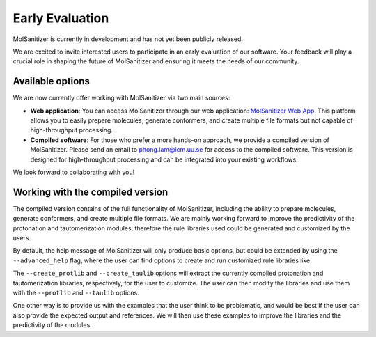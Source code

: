 Early Evaluation
=================

MolSanitizer is currently in development and has not yet been publicly released.

We are excited to invite interested users to participate in an early evaluation of our software. Your feedback will play a crucial role in shaping the future of MolSanitizer and ensuring it meets the needs of our community.

Available options
-----------------------------
We are now currently offer working with MolSanitizer via two main sources:

- **Web application**: You can access MolSanitizer through our web application: `MolSanitizer Web App <https://carlssonlabtools.icm.uu.se/molsani>`_. This platform allows you to easily prepare molecules, generate conformers, and create multiple file formats but not capable of high-throughput processing.

- **Compiled software**: For those who prefer a more hands-on approach, we provide a compiled version of MolSanitizer. Please send an email to `phong.lam@icm.uu.se <mailto:phong.lam@icm.uu.se>`_ for access to the compiled software. This version is designed for high-throughput processing and can be integrated into your existing workflows.


We look forward to collaborating with you!

Working with the compiled version
-----------------------------

The compiled version contains of the full functionality of MolSanitizer, including the ability to prepare molecules, generate conformers, and create multiple file formats. We are mainly working forward to improve the predictivity of the protonation and tautomerization modules, therefore the rule libraries used could be generated and customized by the users. 

By default, the help message of MolSanitizer will only produce basic options, but could be extended by using the ``--advanced_help`` flag, where the user can find options to create and run customized rule libraries like:

.. code-block:: console
    ./msani --advanced_help

    Miscellaneous:
    --debug, -d           Enable debugging mode
    --lazy                Implement all the processing and preparation steps
    --numcores, -j        Number of cores to use for parallel processing (default: 4)
    --help, -h            Show this help message and exit
    --help_advanced, -xh  Show advanced help message with additional options
    --version, -v         Show the current version of MolSanitizer
    --create_protlib      Create a template for customized protonation scheme
    --create_taulib       Create a template for customized tautomerization scheme
    --protlib             Path to the protonation library file (default: msani/Data/ionizations_v3.txt).
    --taulib              Path to the tautomer library file (default:  msani/Data/tautomers_v3.txt).

The ``--create_protlib`` and ``--create_taulib`` options will extract the currently compiled protonation and tautomerization libraries, respectively, for the user to customize. The user can then modify the libraries and use them with the ``--protlib`` and ``--taulib`` options.

One other way is to provide us with the examples that the user think to be problematic, and would be best if the user can also provide the expected output and references. We will then use these examples to improve the libraries and the predictivity of the modules.
